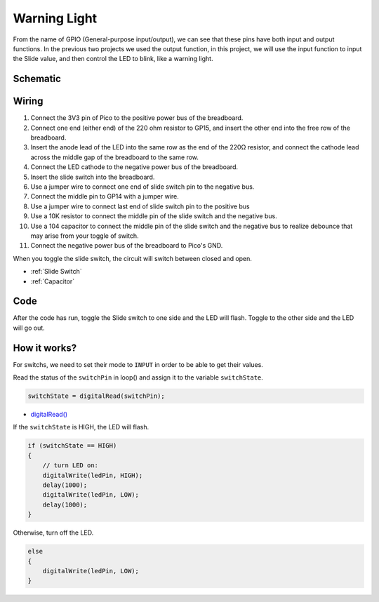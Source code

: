 Warning Light
===============

From the name of GPIO (General-purpose input/output), we can see that these pins have both input and output functions. In the previous two projects we used the output function, 
in this project, we will use the input function to input the Slide value, and then control the LED to blink, like a warning light.

Schematic
----------------
.. image:: img/sche_warning_light.png

Wiring
-------------------------

.. image:: img/warning_light.png

1. Connect the 3V3 pin of Pico to the positive power bus of the breadboard.
#. Connect one end (either end) of the 220 ohm resistor to GP15, and insert the other end into the free row of the breadboard.
#. Insert the anode lead of the LED into the same row as the end of the 220Ω resistor, and connect the cathode lead across the middle gap of the breadboard to the same row.
#. Connect the LED cathode to the negative power bus of the breadboard.
#. Insert the slide switch into the breadboard.
#. Use a jumper wire to connect one end of slide switch pin to the negative bus.
#. Connect the middle pin to GP14 with a jumper wire.
#. Use a jumper wire to connect last end of slide switch pin to the positive bus
#. Use a 10K resistor to connect the middle pin of the slide switch and the negative bus.
#. Use a 104 capacitor to connect the middle pin of the slide switch and the negative bus to realize debounce that may arise from your toggle of switch.
#. Connect the negative power bus of the breadboard to Pico's GND.

When you toggle the slide switch, the circuit will switch between closed and open.

* :ref:`Slide Switch`

* :ref:`Capacitor`


Code
----------

After the code has run, toggle the Slide switch to one side and the LED will flash. Toggle to the other side and the LED will go out.

.. raw:: html

    <iframe src=https://create.arduino.cc/editor/sunfounder01/22da27d0-0e01-45b9-8fe3-b404d200d45c/preview?embed style="height:510px;width:100%;margin:10px 0" frameborder=0></iframe>

How it works?
-----------------

For switchs, we need to set their mode to ``INPUT`` in order to be able to get their values.

.. code-block:: arduino
    :emphasize-lines: 5

    void setup() {
        // initialize the LED pin as an output:
        pinMode(ledPin, OUTPUT);
        // initialize the switch pin as an input:
        pinMode(switchPin, INPUT);
    }
    
Read the status of the ``switchPin`` in loop() and assign it to the variable ``switchState``.

.. code-block:: arduino

    switchState = digitalRead(switchPin);
    
* `digitalRead() <https://www.arduino.cc/reference/en/language/functions/digital-io/digitalread/>`_

If the ``switchState`` is HIGH, the LED will flash.

.. code-block:: arduino

    if (switchState == HIGH) 
    {
        // turn LED on:
        digitalWrite(ledPin, HIGH);
        delay(1000);
        digitalWrite(ledPin, LOW);
        delay(1000);
    }

Otherwise, turn off the LED.

.. code-block:: arduino

    else 
    {
        digitalWrite(ledPin, LOW);
    }